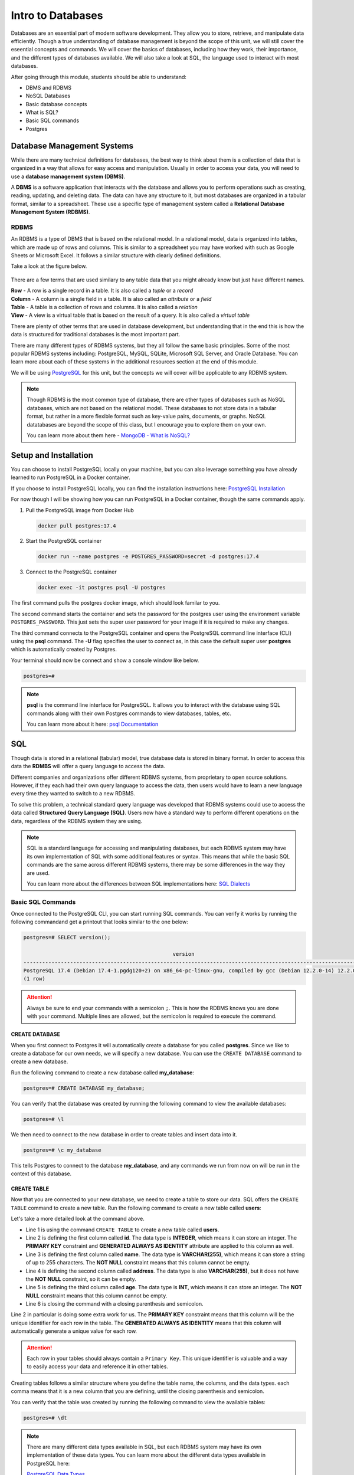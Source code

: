 Intro to Databases
==================

Databases are an essential part of modern software development. They allow you to store, retrieve, and manipulate data efficiently. 
Though a true understanding of database management is beyond the scope of this unit, we will still cover the eseential concepts and commands.
We will cover the basics of databases, including how they work, their importance, and the different types of databases available.
We will also take a look at SQL, the language used to interact with most databases.

After going through this module, students should be able to understand:

* DBMS and RDBMS
* NoSQL Databases
* Basic database concepts
* What is SQL?
* Basic SQL commands
* Postgres

Database Management Systems
---------------------------

While there are many technical definitions for databases, the best way to think 
about them is a collection of data that is organized in a way that allows for easy access and manipulation.
Usually in order to access your data, you will need to use a **database management system (DBMS)**.

A **DBMS** is a software application that interacts with the database and allows you to perform 
operations such as creating, reading, updating, and deleting data. The data can have any structure to it,
but most databases are organized in a tabular format, similar to a spreadsheet. These use a specific
type of management system called a **Relational Database Management System (RDBMS)**.

RDBMS
~~~~~

An RDBMS is a type of DBMS that is based on the relational model. In a relational model, data is organized into tables,
which are made up of rows and columns. This is similar to a spreadsheet you may have worked with such as Google Sheets 
or Microsoft Excel. It follows a similar structure with clearly defined definitions. 

Take a look at the figure below.

.. figure:: images/Relational_database_terms.svg
    :width: 700px
    :align: center

There are a few terms that are used similary to any table data that you might already know but just have different names.

| **Row** - A row is a single record in a table. It is also called a *tuple* or a *record*
| **Column** - A column is a single field in a table. It is also called an *attribute* or a *field*
| **Table** - A table is a collection of rows and columns. It is also called a *relation*
| **View** - A view is a virtual table that is based on the result of a query. It is also called a *virtual table*

There are plenty of other terms that are used in database development, but understanding that in the end this is how
the data is structured for traditional databases is the most important part.

There are many different types of RDBMS systems, but they all follow the same basic principles.
Some of the most popular RDBMS systems including: PostgreSQL, MySQL, SQLite, Microsoft SQL Server, and Oracle Database.
You can learn more about each of these systems in the additional resources section at the end of this module.

We will be using `PostgreSQL <https://www.postgresql.org/>`_ for this unit, 
but the concepts we will cover will be applicable to any RDBMS system.

.. note::

    Though RDBMS is the most common type of database, there are other types of databases such as NoSQL databases,
    which are not based on the relational model. These databases to not store data in a tabular format, but rather
    in a more flexible format such as key-value pairs, documents, or graphs. NoSQL datatabases are beyond the scope
    of this class, but I encourage you to explore them on your own.

    You can learn more about them here - `MongoDB - What is NoSQL? <https://www.mongodb.com/resources/basics/databases/nosql-explained>`_

Setup and Installation
----------------------

You can choose to install PostgreSQL locally on your machine, but you can also 
leverage something you have already learned to run PostgreSQL in a Docker container.

If you choose to install PostgreSQL locally, you can find the installation instructions here: `PostgreSQL Installation <https://www.postgresql.org/download/>`_

For now though I will be showing how you can run PostgreSQL in a Docker container, 
though the same commands apply.

#. Pull the PostgreSQL image from Docker Hub

   .. code:: bash
    
      docker pull postgres:17.4

#. Start the PostgreSQL container

   .. code:: bash

      docker run --name postgres -e POSTGRES_PASSWORD=secret -d postgres:17.4

#. Connect to the PostgreSQL container

   .. code:: bash
    
        docker exec -it postgres psql -U postgres

The first command pulls the postgres docker image, which should look familar to you.

The second command starts the container and sets the password for the postgres user 
using the environment variable ``POSTGRES_PASSWORD``. This just sets the super user
password for your image if it is required to make any changes. 

The third command connects to the PostgreSQL container and opens the PostgreSQL command line interface (CLI)
using the **psql** command. The **-U** flag specifies the user to connect as, in this case 
the default super user **postgres** which is automatically created by Postgres.

Your terminal should now be connect and show a console window like below.

.. code:: console

    postgres=#

.. note::

    **psql** is the command line interface for PostgreSQL. It allows you to interact with the database using SQL commands
    along with their own Postgres commands to view databases, tables, etc.

    You can learn more about it here: `psql Documentation <https://www.postgresql.org/docs/current/app-psql.html>`_

SQL
---

Though data is stored in a relational (tabular) model, true database data is stored in binary format.
In order to access this data the **RDMBS** will offer a query language to access the data.

Different companies and organizations offer different RDBMS systems, from proprietary to open source solutions.
However, if they each had their own query language to access the data, then users would have to learn a new language
every time they wanted to switch to a new RDBMS.

To solve this problem, a technical standard query language was developed that 
RDBMS systems could use to access the data called **Structured Query Language (SQL)**. 
Users now have a standard way to perform different operations on the data, regardless of the RDBMS system they are using.

.. note::

    SQL is a standard language for accessing and manipulating databases, but each RDBMS system may have its own
    implementation of SQL with some additional features or syntax. This means that while the basic SQL commands
    are the same across different RDBMS systems, there may be some differences in the way they are used.

    You can learn more about the differences between SQL implementations here: `SQL Dialects <https://www.datacamp.com/blog/sql-server-postgresql-mysql-whats-the-difference-where-do-i-start/>`_

Basic SQL Commands
~~~~~~~~~~~~~~~~~~

Once connected to the PostgreSQL CLI, you can start running SQL commands.
You can verify it works by running the following commandand get a printout
that looks similar to the one below:

.. code:: console

    postgres=# SELECT version();

                                                    version
    ---------------------------------------------------------------------------------------------------------------------
    PostgreSQL 17.4 (Debian 17.4-1.pgdg120+2) on x86_64-pc-linux-gnu, compiled by gcc (Debian 12.2.0-14) 12.2.0, 64-bit
    (1 row)

.. attention::

    Always be sure to end your commands with a semicolon ``;``. 
    This is how the RDBMS knows you are done with your command.
    Multiple lines are allowed, but the semicolon is required to execute the command.

CREATE DATABASE
^^^^^^^^^^^^^^^

When you first connect to Postgres it will automatically create a database for you called **postgres**.
Since we like to create a database for our own needs, we will specify a new database.
You can use the ``CREATE DATABASE`` command to create a new database.

Run the following command to create a new database called **my_database**:

.. code:: console

    postgres=# CREATE DATABASE my_database;

You can verify that the database was created by running the following command
to view the available databases:    

.. code:: console

    postgres=# \l

We then need to connect to the new database in order to create tables and insert data into it.

.. code:: console

    postgres=# \c my_database

This tells Postgres to connect to the database **my_database**, and any commands
we run from now on will be run in the context of this database.

CREATE TABLE
^^^^^^^^^^^^

Now that you are connected to your new database, we need to create a table
to store our data. SQL offers the ``CREATE TABLE`` command to create a new table.
Run the following command to create a new table called **users**:

.. code-block:: sql
    :linenos:

    CREATE TABLE users (
        id INTEGER PRIMARY KEY GENERATED ALWAYS AS IDENTITY,
        name VARCHAR(255) NOT NULL,
        address  VARCHAR(255),
        age INT NOT NULL
    );

Let's take a more detailed look at the command above.

* Line 1 is using the command ``CREATE TABLE`` to create a new table called **users**.
* Line 2 is defining the first column called **id**. The data type is **INTEGER**, which means it can store an integer.
  The **PRIMARY KEY** constraint and **GENERATED ALWAYS AS IDENTITY** attribute are applied to this column as well.
* Line 3 is defining the first column called **name**. The data type is **VARCHAR(255)**, which means it can store a string
  of up to 255 characters. The **NOT NULL** constraint means that this column cannot be empty.
* Line 4 is defining the second column called **address**. The data type is also **VARCHAR(255)**, but it does not have the
  **NOT NULL** constraint, so it can be empty.
* Line 5 is defining the third column called **age**. The data type is **INT**, which means it can store an integer. The
  **NOT NULL** constraint means that this column cannot be empty.
* Line 6 is closing the command with a closing parenthesis and semicolon.

Line 2 in particular is doing some extra work for us.
The **PRIMARY KEY** constraint means that this column will be the unique identifier for each row in the table.
The **GENERATED ALWAYS AS IDENTITY** means that this column will automatically generate a unique value for each row.

.. attention::
    
    Each row in your tables should always contain a ``Primary Key``. 
    This unique identifier is valuable and a way to easily access your 
    data and reference it in other tables.


Creating tables follows a similar structure where you define the table name, the columns, and the data types.
each comma means that it is a new column that you are defining, until the closing parenthesis and semicolon.

You can verify that the table was created by running the following command to view the available tables:

.. code:: console

    postgres=# \dt

.. note::

    There are many different data types available in SQL, but each RDBMS system may have its own implementation of
    these data types. You can learn more about the different data types available in PostgreSQL here:

    `PostgreSQL Data Types <https://www.w3schools.blog/data-types-postgresql>`_

You can also view the table structure by running the following command:

.. code:: console

    postgres=# \d users

This will show you the columns, data types, and constraints for the table **users**.

We have mostly been using psql commands so far, but we will be looking at 
how similar commands can be run in SQL.

INSERT INTO
^^^^^^^^^^^

Now that we have a table, we can start inserting data into it. 
With SQL the ``INSERT INTO`` command can insert data into a table.

Run the following command to insert a new row into the **users** table:

.. code-block:: sql
    

    INSERT INTO users (name, address, age)
    VALUES ('Andrew Solis', '123 Main St', 34);

You should receive an output like the one below:

.. code:: console

    INSERT 0 1

This means that the command was successful and 1 row was inserted into the table.
Let's try adding a few more rows to the table.

.. code-block:: sql
    

    INSERT INTO users (name, address, age)
    VALUES ('John Doe', '456 Elm St', 28),
           ('Miguel Hernandez', '789 Oak St', 45),
           ('Rylan Chong', '101 Pine St', 40);

The output now specifies that we have inserted 3 rows

.. code:: console
    
    INSERT 0 3

Now we can start to view the data we have inserted into the table.

Exercise 1
"""""""""""

1. Create a new table called **products** with the following columns:

.. code-block:: sql

    id (integer, primary key, auto-increment)
    name (string, not null)
    price (decimal, not null)
    quantity (integer, not null)
    description (string, null)

2. Insert the following data into the **products** table:

.. code-block:: sql

    ('Laptop', 999.99, 10, 'High-performance laptop')
    ('Smartphone', 499.99, 20, 'Latest smartphone model')
    ('Tablet', 299.99, 15, 'Portable tablet device')
    ('Headphones', 99.99, 30, 'Noise-cancelling headphones')

SELECT
^^^^^^^

One of the most common commands that you will use in SQL is the ``SELECT`` command.
This can be used to retrieve data from a table, while also specifying conditions.

Let's look at a simple example of selecting all the data from the **users** table:

.. code-block:: sql
    

    SELECT * FROM users;

The ``*`` means that we want to select all the columns from the table.
You should receive an output like the one below:

.. code:: console

    id  |       name       |   address   | age 
    ----+------------------+-------------+-----
    1   | Andrew Solis     | 123 Main St |  34
    2   | John Doe         | 456 Elm St  |  28
    3   | Miguel Hernandez | 789 Oak St  |  45
    4   | Rylan Chong      | 101 Pine St |  40
    (4 rows)

But what if we wanted to only select certian columns from the table?
We can do this by specifying the columns we want to select:

.. code-block:: sql

    SELECT name, age 
    FROM users;

The output should now only show the columns we specified.

Now say we wanted to add some conditions.
Maybe specific a minumum or maximum age, or a specific name.

The ``WHERE`` clause allows you to add conditions such as matching, less than, greater,
and much others.

.. code-block:: sql
    

    SELECT <column_name(s)>
    FROM <table>
    WHERE <condition(s)>;

Say for example we only wanted to select those users that are older than 30:

.. code-block:: sql
    

    SELECT * 
    FROM users
    WHERE age > 30;

You should now only receive 3 rows of data, since `John Doe` is 28 (lucky him).

Or, say we wanted only users who are aged 40.

.. code-block:: sql
    

    SELECT * 
    FROM users
    WHERE age = 40;

You can also combine multiple conditions using the ``AND`` and ``OR`` keywords.

.. code-block:: sql
    

    SELECT * 
    FROM users
    WHERE age > 30 AND address = '123 Main St';

There are a variety of operators that can be used in SQL queries 
to perform comparisons, arithmetic operations, and more.
Below is a table of some common PostgreSQL operators:

+----------------+-------------------------------------+-----------------------------+
| **Operator**   | **Description**                     | **Example(s)**              |
+================+=====================================+=============================+
| =              | Equal to                            | * age = 30                  |
|                |                                     | * name = 'Andrew'           |
+----------------+-------------------------------------+-----------------------------+
| <> or !=       | Not equal to                        | age != 30                   |
+----------------+-------------------------------------+-----------------------------+
| <              | Less than                           | age < 30                    |
+----------------+-------------------------------------+-----------------------------+
| >              | Greater than                        | age > 30                    |
+----------------+-------------------------------------+-----------------------------+
| <=             | Less than or equal to               | age <= 30                   |
+----------------+-------------------------------------+-----------------------------+
| >=             | Greater than or equal to            | age >= 30                   |
+----------------+-------------------------------------+-----------------------------+
| AND            | Logical AND                         | age > 20 AND age < 40       |
+----------------+-------------------------------------+-----------------------------+
| OR             | Logical OR                          | age < 20 OR age > 40        |
+----------------+-------------------------------------+-----------------------------+
| NOT            | Logical NOT                         | NOT (age = 30)              |
+----------------+-------------------------------------+-----------------------------+
| LIKE           | Pattern matching (case-sensitive)   | name LIKE 'A%'              |
+----------------+-------------------------------------+-----------------------------+
| ILIKE          | Pattern matching (case-insensitive) | name ILIKE 'a%'             |
+----------------+-------------------------------------+-----------------------------+
| IN             | Matches any value in a list         | age IN (25, 30, 35)         |
+----------------+-------------------------------------+-----------------------------+
| BETWEEN        | Within a range (inclusive)          | age BETWEEN 20 AND 30       |
+----------------+-------------------------------------+-----------------------------+
| IS NULL        | Checks if a value is NULL           | address IS NULL             |
+----------------+-------------------------------------+-----------------------------+
| IS NOT NULL    | Checks if a value is not NULL       | address IS NOT NULL         |
+----------------+-------------------------------------+-----------------------------+

Exercise 2
"""""""""""

#. Write a SQL query to select all products with a price greater than 500.
#. Write a SQL query to select all users who live on "Pine St" and are older than 30.
#. Write a SQL query to select all products with a name that starts with "R".

ALTER TABLE
^^^^^^^^^^^

Once a table has been created by SQL, your data must always follow the structure of the table.
However, there may be times when you need to change the structure of the table.
Maybe your data changes, or the type of a column needs to be changed.

The ``ALTER TABLE`` command allows you to change the structure of a table.

For example, say we wanted to add a new column to the **users** table called **email**:

.. code-block:: sql

    ALTER TABLE users
    ADD COLUMN email VARCHAR(255);

| Here we specify the command ``ADD COLUMN`` to add a new column to the table.
| We also specify the data type of the new column, which is **VARCHAR(255)**.
| We can now use the ``SELECT`` command to see our new table and it's new column.

Other options that we can use with **ALTER TABLE** include:

* **DROP COLUMN** - This will remove a column from the table.
* **RENAME COLUMN** - This will rename a column in the table.
* **ALTER COLUMN** - This will change the data type of a column in the table.

You can learn more about these options here: `ALTER TABLE <https://www.w3schools.com/sql/sql_alter.asp>`_

.. warning::

    When adding a column that cannot be NULL, there are some additional steps that need to be taken.
    You can set the column to have a default value or some computed value. 

UPDATE
^^^^^^

Now that we have added a column to our table, we now need to update it with information.

The **UPDATE** follows a similar structure to the **INSERT INTO** command, but we will be updating existing data
and can specify conditions for which data to update.

.. code-block:: sql

    UPDATE table_name
    SET COLUMN1 = value1, COLUMN2 = value2, ...
    WHERE condition;

Let's update the email address for Andrew Solis.

.. code-block:: sql

    UPDATE users
    SET email='asolis.email.com'
    WHERE name='Andrew Solis';

.. note::

    If you add special characters to your column names, you will need to use double quotes to access them.
    Example if ``"e-mail"`` is the column then it must be in double quotes, since it has a dash (-) in it.

You can also update multiple columns as well.

.. code-block:: sql

    UPDATE users
    SET address='752 mango blvd', age=35
    WHERE name='Andrew Solis';

If we leave the ``WHERE`` clause off, it will update all the rows in the table.

.. code-block:: sql

    UPDATE users
    SET email='default.email.com';

.. danger::

    Be careful when using the **UPDATE** command with or without a **WHERE** clause.
    You run the risk of updating data you didn't mean to update.

DELETE
^^^^^^

We've been able to alter our table, but say for example we have a user
we no longer wish to store their information in our database.

We can use the ``DELETE`` command to remove a row from the table.

The ``DELETE`` command follows a similar template to what we've seen before.

.. code-block:: sql

    DELETE FROM table_name
    WHERE condition;

Say for example we wanted to delete all users with an age of 45.

.. code-block:: sql

    DELETE FROM users
    WHERE age=45;

The same way we used conditions before to specify which rows to delete,
we can do the same to specify multiple conditions.

.. code-block:: sql

    DELETE FROM users
    WHERE age=28 AND address='456 Elm St';

What do you think will happen if we don't include the where clause?

.. danger::

    Be careful when using the **DELETE** command!
    You run the risk of deleting data you didn't mean to delete, 
    including the entire database.


DROP TABLE
^^^^^^^^^^

Sometimes we need to drop not only a row, but the entire table.
Maybe we are no longer using the table and the data has been moved over,
or instead of altering the table we have a script and it is easier
to just start from scratch.

The ``DROP TABLE`` command will remove the entire table and all the data in it.

.. code-block:: sql

    DROP TABLE table_name;

We can do use this to delete the **users** table.

.. code:: sql

    DROP TABLE users;

Now try running the ``SELECT`` command to see if the table still exists.

.. note::

    You can also use the ``DROP DATABASE`` command to remove an entire database and all the tables in it.

    .. code:: sql

        DROP DATABASE my_database;

JOINS
^^^^^

Let's go ahead and create our table again and add in some data.

.. code-block:: sql

    CREATE TABLE users (
        id INTEGER PRIMARY KEY GENERATED ALWAYS AS IDENTITY,
        name VARCHAR(255) NOT NULL,
        address  VARCHAR(255),
        age INT NOT NULL
    );

    INSERT INTO users (name, address, age)
    VALUES ('Andrew Solis', '123 Main St', 34),
           ('John Doe', '456 Elm St', 28),
           ('Miguel Hernandez', '789 Oak St', 45),
           ('Rylan Chong', '101 Pine St', 40);

    SELECT * FROM users;

Our table is starting to look good, but we only have one for now.
In reality most databases contain multiple tables.
In order to access data from multiple tables, SQL offer ``JOIN`` commands.

These can be used to combine rows from two or more tables based on a related column between them.

For example, say each user has a column that is an id for a company they work for that is a separate table.

.. code-block:: sql
    :linenos:

    CREATE TABLE companies (
        id INTEGER PRIMARY KEY GENERATED ALWAYS AS IDENTITY,
        name VARCHAR(255) NOT NULL,
        address  VARCHAR(255),
        phone VARCHAR(255)
    );

    INSERT INTO companies (name, address, phone)
    VALUES ('Google', '123 Google St', '555-555-5555'),
           ('Microsoft', '456 Microsoft St', '555-555-5555'),
           ('Apple', '789 Apple St', '555-555-5555'),
           ('Amazon', '101 Amazon St', '555-555-5555');

    ALTER TABLE users
    ADD COLUMN company_id INTEGER REFERENCES companies(id);

If we now look at our ``users`` table we will see a new column for ``company_id``.
This is a foreign key that references the ``id`` column in the ``companies`` table.

But what exactly is a foreign key?

**Foreign Key Tangent**

A **foreign key** is a column or set of columns in one table that refers 
to a row in another table, usually by the **primary key**, but they can be referenced
in other ways. It establishes a relationship between the two tables 
and enforces referential integrity. This is particular helpful when you have two tables
and need to do a query that involves both tables.

It also solves issues of inserting data into the database where you may require
a table to reference another.

Note that we aren't using the ``FOREIGN KEY`` command in the table creation.
This is because we are using the ``REFERENCES`` command in the column definition.
This is a shorthand way of defining a foreign key constraint and Postgres allows this.

If we were to do this through traditional sql it would look like this:

.. code-block:: sql

    ALTER TABLE users
    ADD CONSTRAINT fk_company
    FOREIGN KEY (company_id) REFERENCES companies(id);

It would look similar if we created the table with the foreign key
constraint already in place.

.. code-block:: sql

    CREATE TABLE users (
        id INTEGER PRIMARY KEY GENERATED ALWAYS AS IDENTITY,
        name VARCHAR(255) NOT NULL,
        address  VARCHAR(255),
        company_id INTEGER,
        age INT NOT NULL,
        CONSTRAINT fk_company 
        FOREIGN KEY (company_id) 
        REFERENCES companies(id)
    );

**End of Tangent**

Let's go ahead and drop all the data in our table and add our data back in,
but include a *company_id* to refernce the companies table.

.. code-block:: sql

    DELETE FROM users;

    INSERT INTO users (name, address, age, company_id)
    VALUES ('Andrew Solis', '123 Main St', 34, 1),
           ('John Doe', '456 Elm St', 28, 2),
           ('Miguel Hernandez', '789 Oak St', 45, 3),
           ('Rylan Chong', '101 Pine St', 40, 4);

    SELECT * FROM users;

The reason we have been looking at foreign keys is because they are very 
powerful and useful when performing **JOIN** commands.

There are multiple types of joins available when querying data from multiple tables.
The 4 most common are listed below.

+------------------------------------------------------------------+---------------------------------------------------------+---------------------------------------+
| **Join Type**                                                    | **Description**                                         |  **Image**                            |
+==================================================================+=========================================================+=======================================+
| `INNER JOIN <https://www.w3schools.com/sql/sql_join_inner.asp>`_ | Returns rows that have matching values in both tables.  | .. figure:: images/img_inner_join.png |
+------------------------------------------------------------------+---------------------------------------------------------+---------------------------------------+
| `LEFT JOIN <https://www.w3schools.com/sql/sql_join_left.asp>`_   | Returns all rows from the left table, and the matched   | .. figure:: images/img_left_join.png  |
|                                                                  | rows from the right table.                              |                                       |
+------------------------------------------------------------------+---------------------------------------------------------+---------------------------------------+
| `RIGHT JOIN <https://www.w3schools.com/sql/sql_join_right.asp>`_ | Returns all rows from the right table, and the matched  | .. figure:: images/img_right_join.png |
|                                                                  | rows from the left table.                               |                                       |
+------------------------------------------------------------------+---------------------------------------------------------+---------------------------------------+
| `FULL JOIN <https://www.w3schools.com/sql/sql_join_full.asp>`_   | Returns all rows when there is a match in either table. | .. figure:: images/img_full_join.png  |
+------------------------------------------------------------------+---------------------------------------------------------+---------------------------------------+

Though you can use different joins, they follow similar query structures.

.. code-block:: sql

    SELECT <columns>
    FROM <table1>
    <JOIN Type> <table2>
    ON <table1.column = table2.column>;

Let's modify our data to add companies that have no reference to any existing users, 
and users that have no reference to any existing companies.

.. note::

    You may have to restart the auto generated primary key for the companies table.
    This is because the auto incrementing primary key will not reset when you delete the data.
    You can do this by running the following command:

    .. code-block:: sql

        ALTER SEQUENCE companies_id_seq RESTART WITH 1;

.. code-block:: sql

    DELETE FROM users;
    DELETE FROM companies;

    INSERT INTO companies (name, address, phone)
    VALUES ('Google', '123 Google St', '555-555-5555'),
           ('Microsoft', '456 Microsoft St', '555-555-5555'),
           ('Apple', '789 Apple St', '555-555-5555'),
           ('Amazon', '101 Amazon St', '555-555-5555'),
           ('Ford', '333 Ford Rd', '555-555-5555'),
           ('Yahoo', '111 Tesla St', '555-555-5555');

    INSERT INTO users (name, address, age, company_id)
    VALUES ('Andrew Solis', '123 Main St', 34, 1),
           ('John Doe', '456 Elm St', 28, 2),
           ('Miguel Hernandez', '789 Oak St', 45, 3),
           ('Rylan Chong', '101 Pine St', 40, 1),
           ('Ricky Bobby', '111 Pine St', 40, 2),
           ('Kelly Gaither', '222 Pine St', 28, 3),
           ('Donald Tai Loy Ho', '444 Pine St', 28, NULL),
           ('Duke Kahanamoku', '333 Pine St', 45, 1);


Let's try doing an inner join on our data.

.. code-block:: sql

    SELECT *
    FROM users
    INNER JOIN companies
    ON users.company_id = companies.id;

Do you notice anything about the data? Any rows from each table that are missing perhaps?

We could also select only those columns we wish to return.

.. code-block:: sql

    SELECT users.name, users.address, companies.name, companies.address
    FROM users
    INNER JOIN companies
    ON users.company_id = companies.id;

If you look at the output you will see that some column names are similar.
We can use the **AS** keyword to rename the columns in the output.

.. code-block:: sql

    SELECT users.name AS user_name, users.address AS user_address, 
           companies.name AS company_name, companies.address AS company_address
    FROM users
    INNER JOIN companies
    ON users.company_id = companies.id;

.. note::

    Sometimes some RDBMS allow ``JOIN`` to be used, which uses the default join type,
    which traditionally is ``INNER JOIN``.

Let's now take a look at a **LEFT JOIN**.

.. code-block:: sql

    SELECT *
    FROM users
    LEFT JOIN companies
    ON users.company_id = companies.id;

The key difference here is that any rows from the left table (users) will be returned,
even if there is no match in the right table (companies).
See if you can see in the output a user who is missing a company.

Exercise 3
"""""""""""

#. Do a Right Join on the users and companies table and compare the output with the previous joins.
#. Do a Full Join on the users and companies table and compare the output with the previous joins.


Persistent Data
---------------

While working with databases in containers is great without having to do a full installation,
so far our data only exists in the container. If we stop the container, all the data will be lost.

We learned in Unit 3 how to mount volumes to persist data in containers.
Docker also allows you to use **Volumes** to persist data from containers.

You create a **Volume** using docker commands and specify the volume you wish to use.

Let's first exit our container and stop and remove it.

.. code:: bash

    docker stop postgres
    docker rm postgres

Now let's specify the volume we want to create, ``pgdata``.

.. code:: bash

    docker volume create pgdata

By default Postgres stores data in the directory ``/var/lib/postgresql/data``.

The same way how we specified which directories to mount before, we use the same
command but instead specify which volume to use.

.. code:: bash

    docker run --name db -e POSTGRES_PASSWORD=secret -v pgdata:/var/lib/postgresql/data -d postgres:17.4

Now any data we create in the container will be persisted in the volume ``pgdata``.

Exercise 4
~~~~~~~~~~

#. Connect to the docker container as you did before.
  
   .. code-block::

    docker exec -it db psql -U postgres

#. Copy and Insert the previous data for ``companies`` and ``users`` into the database.

   .. code-block:: sql

    CREATE TABLE companies (
        id INTEGER PRIMARY KEY GENERATED ALWAYS AS IDENTITY,
        name VARCHAR(255) NOT NULL,
        address  VARCHAR(255),
        phone VARCHAR(255)
    );

    CREATE TABLE users (
        id INTEGER PRIMARY KEY GENERATED ALWAYS AS IDENTITY,
        name VARCHAR(255) NOT NULL,
        address  VARCHAR(255),
        company_id INTEGER,
        age INT NOT NULL,
        CONSTRAINT fk_company
        FOREIGN KEY (company_id)
        REFERENCES companies(id)
    );

    INSERT INTO companies (name, address, phone)
    VALUES ('Google', '123 Google St', '555-555-5555'),
           ('Microsoft', '456 Microsoft St', '555-555-5555'),
           ('Apple', '789 Apple St', '555-555-5555'),
           ('Amazon', '101 Amazon St', '555-555-5555'),
           ('Ford', '333 Ford Rd', '555-555-5555'),
           ('Yahoo', '111 Tesla St', '555-555-5555');

    INSERT INTO users (name, address, age, company_id)
    VALUES ('Andrew Solis', '123 Main St', 34, 1),
           ('John Doe', '456 Elm St', 28, 2),
           ('Miguel Hernandez', '789 Oak St', 45, 3),
           ('Rylan Chong', '101 Pine St', 40, 1),
           ('Ricky Bobby', '111 Pine St', 40, 2),
           ('Kelly Gaither', '222 Pine St', 28, 3),
           ('Donald Tai Loy Ho', '444 Pine St', 28, NULL),
           ('Duke Kahanamoku', '333 Pine St', 45, 1);

#. Stop and remove the container.
#. Start a new container using the same volume.
#. Verify that the data is still there.

Volumes persist even if your computer is restarted, but they can be removed.
They follow a similar command to what we've seen before.

.. code:: bash

    docker volume rm pgdata

You can also run the ``prune`` command which will remove all unused volumes.

.. code:: bash

    docker volume prune

These commands will **only** work though if the volume is not connected to any other container.

You can force the volume to be removed while also stopping any containers connected
to it using the following command:

.. code:: bash

    docker volume rm -f pgdata

Common psql Commands
--------------------

+------------------+---------------------------------------------------------+
| **Command**      | **Description**                                         |
+==================+=========================================================+
| \\l              | List all databases                                      |
+------------------+---------------------------------------------------------+
| \\c <db_name>    | Connect to a specific database                          |
+------------------+---------------------------------------------------------+
| \\d              | List all tables, views, and sequences in the database   |
+------------------+---------------------------------------------------------+
| \\dt             | List all tables in the current database                 |
+------------------+---------------------------------------------------------+
| \\d <table_name> | Describe the structure of a specific table              |
+------------------+---------------------------------------------------------+
| \\du             | List all roles (users)                                  |
+------------------+---------------------------------------------------------+
| \\q              | Quit the psql command-line interface                    |
+------------------+---------------------------------------------------------+
| \\i <file_name>  | Execute SQL commands from a file                        |
+------------------+---------------------------------------------------------+
| \\x              | Toggle expanded table output format                     |
+------------------+---------------------------------------------------------+
| \\password       | Change the password for the current user                |
+------------------+---------------------------------------------------------+

Additional Resources
---------------------

Materials in this module were based in part on the following resources:

| `W3 Schools PostgreSQL Tutorial <https://www.w3schools.com/sql/sql_intro.asp>`_ 
| `W3 Schools SQL Tutorial <https://www.w3schools.com/sql/default.asp>`_
| `Persistent Container Data <https://docs.docker.com/get-started/docker-concepts/running-containers/persisting-container-data/>`_
SQL 
~~~
`SQL Cheat Sheet <https://www.sqltutorial.org/sql-cheat-sheet/>`_ | `SQL Reference <https://www.sqltutorial.org/sql-reference/>`_

RDBMS
~~~~~
`PostgreSQL <https://www.postgresql.org/docs/>`_ | `SQLite <https://www.sqlite.org/docs.html>`_ | `MySQL <https://dev.mysql.com/doc/>`_ 
| `Microsoft SQL Server <https://docs.microsoft.com/en-us/sql/sql-server/?view=sql-server-ver15>`_ | `Oracle Database <https://docs.oracle.com/en/database/>`_

NoSQL DBMS
~~~~~~~~~~
`MongoDB <https://docs.mongodb.com/manual/>`_ | `Cassandra <http://cassandra.apache.org/doc/latest/>`_ | `Redis <https://redis.io/documentation>`_